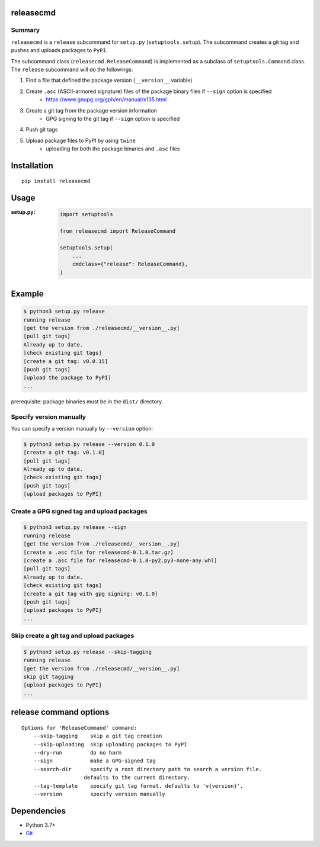 releasecmd
============================================
.. image:: https://badge.fury.io/py/releasecmd.svg
    :target: https://badge.fury.io/py/releasecmd
    :alt: PyPI package version

.. image:: https://img.shields.io/pypi/pyversions/releasecmd.svg
    :target: https://pypi.org/project/releasecmd
    :alt: Supported Python versions

.. image:: https://github.com/thombashi/releasecmd/actions/workflows/lint.yml/badge.svg
    :target: https://github.com/thombashi/releasecmd/actions/workflows/lint.yml
    :alt: Lint result

Summary
---------
``releasecmd`` is a ``release`` subcommand for ``setup.py`` (``setuptools.setup``).
The subcommand creates a git tag and pushes and uploads packages to ``PyPI``.

The subcommand class (``releasecmd.ReleaseCommand``) is implemented as a subclass of ``setuptools.Command`` class.
The ``release`` subcommand will do the followings:

1. Find a file that defined the package version (``__version__`` variable)
2. Create ``.asc`` (ASCII-armored signature) files of the package binary files if ``--sign`` option is specified
    - https://www.gnupg.org/gph/en/manual/x135.html
3. Create a git tag from the package version information
    - GPG signing to the git tag if ``--sign`` option is specified
4. Push git tags
5. Upload package files to PyPI by using ``twine``
    - uploading for both the package binaries and ``.asc`` files

Installation
============================================
::

    pip install releasecmd


Usage
============================================

:setup.py:
    .. code-block:: python

        import setuptools

        from releasecmd import ReleaseCommand

        setuptools.setup(
            ...
            cmdclass={"release": ReleaseCommand},
        )


Example
============================================
.. code-block::

    $ python3 setup.py release
    running release
    [get the version from ./releasecmd/__version__.py]
    [pull git tags]
    Already up to date.
    [check existing git tags]
    [create a git tag: v0.0.15]
    [push git tags]
    [upload the package to PyPI]
    ...

prerequisite: package binaries must be in the ``dist/`` directory.


Specify version manually
------------------------------------------------------
You can specify a version manually by ``--version`` option:

.. code-block::

    $ python3 setup.py release --version 0.1.0
    [create a git tag: v0.1.0]
    [pull git tags]
    Already up to date.
    [check existing git tags]
    [push git tags]
    [upload packages to PyPI]


Create a GPG signed tag and upload packages
------------------------------------------------------
.. code-block::

    $ python3 setup.py release --sign
    running release
    [get the version from ./releasecmd/__version__.py]
    [create a .asc file for releasecmd-0.1.0.tar.gz]
    [create a .asc file for releasecmd-0.1.0-py2.py3-none-any.whl]
    [pull git tags]
    Already up to date.
    [check existing git tags]
    [create a git tag with gpg signing: v0.1.0]
    [push git tags]
    [upload packages to PyPI]
    ...

Skip create a git tag and upload packages
------------------------------------------------------
.. code-block::

    $ python3 setup.py release --skip-tagging
    running release
    [get the version from ./releasecmd/__version__.py]
    skip git tagging
    [upload packages to PyPI]
    ...


release command options
============================================
::

    Options for 'ReleaseCommand' command:
        --skip-tagging    skip a git tag creation
        --skip-uploading  skip uploading packages to PyPI
        --dry-run         do no harm
        --sign            make a GPG-signed tag
        --search-dir      specify a root directory path to search a version file.
                        defaults to the current directory.
        --tag-template    specify git tag format. defaults to 'v{version}'.
        --version         specify version manually


Dependencies
============================================
- Python 3.7+
- `Git <https://git-scm.com/>`__
